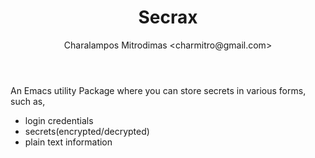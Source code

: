 #+TITLE: Secrax
#+AUTHOR: Charalampos Mitrodimas <charmitro@gmail.com>

An Emacs utility Package where you can store secrets in various forms, such
as,
  * login credentials
  * secrets(encrypted/decrypted)
  * plain text information
